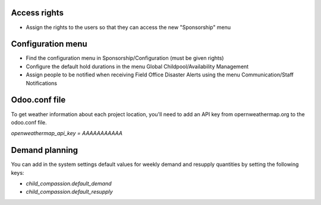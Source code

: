 Access rights
~~~~~~~~~~~~~
* Assign the rights to the users so that they can access the new "Sponsorship" menu

Configuration menu
~~~~~~~~~~~~~~~~~~
* Find the configuration menu in Sponsorship/Configuration (must be given rights)
* Configure the default hold durations in the menu Global Childpool/Availability Management
* Assign people to be notified when receiving Field Office Disaster Alerts using the menu Communication/Staff Notifications

Odoo.conf file
~~~~~~~~~~~~~~
To get weather information about each project location, you'll need to add an
API key from opernweathermap.org to the odoo.conf file.

`openweathermap_api_key = AAAAAAAAAAA`

Demand planning
~~~~~~~~~~~~~~~

You can add in the system settings default values for weekly demand and
resupply quantities by setting the following keys:

* `child_compassion.default_demand`
* `child_compassion.default_resupply`
